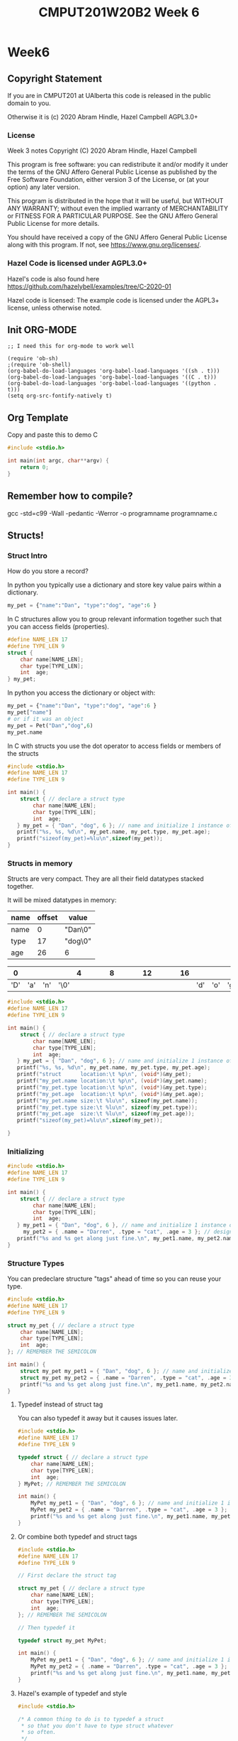 #+TITLE: CMPUT201W20B2 Week 6
#+PROPERTY: header-args:C             :results output :exports both :flags -std=c99 -Wall -pedantic -Werror -g 
#+PROPERTY: header-args:sh            :results output :exports both

* Week6
** Copyright Statement

If you are in CMPUT201 at UAlberta this code is released in the public
domain to you.

Otherwise it is (c) 2020 Abram Hindle, Hazel Campbell AGPL3.0+

*** License

    Week 3 notes
    Copyright (C) 2020 Abram Hindle, Hazel Campbell

    This program is free software: you can redistribute it and/or modify
    it under the terms of the GNU Affero General Public License as
    published by the Free Software Foundation, either version 3 of the
    License, or (at your option) any later version.

    This program is distributed in the hope that it will be useful,
    but WITHOUT ANY WARRANTY; without even the implied warranty of
    MERCHANTABILITY or FITNESS FOR A PARTICULAR PURPOSE.  See the
    GNU Affero General Public License for more details.

    You should have received a copy of the GNU Affero General Public License
    along with this program.  If not, see <https://www.gnu.org/licenses/>.


*** Hazel Code is licensed under AGPL3.0+

Hazel's code is also found here
https://github.com/hazelybell/examples/tree/C-2020-01

Hazel code is licensed: The example code is licensed under the AGPL3+
license, unless otherwise noted.

** Init ORG-MODE

#+BEGIN_SRC elisp
;; I need this for org-mode to work well

(require 'ob-sh)
;(require 'ob-shell)
(org-babel-do-load-languages 'org-babel-load-languages '((sh . t)))
(org-babel-do-load-languages 'org-babel-load-languages '((C . t)))
(org-babel-do-load-languages 'org-babel-load-languages '((python . t)))
(setq org-src-fontify-natively t)
#+END_SRC

#+RESULTS:
: t

** Org Template
Copy and paste this to demo C

#+BEGIN_SRC C :exports both
#include <stdio.h>

int main(int argc, char**argv) {
    return 0;
}
#+END_SRC

#+RESULTS:

** Remember how to compile?

gcc -std=c99 -Wall -pedantic -Werror -o programname programname.c

** Structs!
*** Struct Intro
How do you store a record?

In python you typically use a dictionary and store key value pairs
within a dictionary.

#+BEGIN_SRC python
my_pet = {"name":"Dan", "type":"dog", "age":6 }
#+END_SRC

In C structures allow you to group relevant information together such
that you can access fields (properties).

#+BEGIN_SRC C :eval no
#define NAME_LEN 17
#define TYPE_LEN 9
struct {
    char name[NAME_LEN];
    char type[TYPE_LEN];
    int  age;
} my_pet;
#+END_SRC

In python you access the dictionary or object with:
#+BEGIN_SRC python :eval no
my_pet = {"name":"Dan", "type":"dog", "age":6 }
my_pet["name"]
# or if it was an object
my_pet = Pet("Dan","dog",6)
my_pet.name
#+END_SRC

In C with structs you use the dot operator to access fields or members
of the structs

#+BEGIN_SRC C 
#include <stdio.h>
#define NAME_LEN 17
#define TYPE_LEN 9

int main() {
    struct { // declare a struct type
        char name[NAME_LEN];
        char type[TYPE_LEN];
        int  age;
   } my_pet = { "Dan", "dog", 6 }; // name and initialize 1 instance of the struct
   printf("%s, %s, %d\n", my_pet.name, my_pet.type, my_pet.age);
   printf("sizeof(my_pet)=%lu\n",sizeof(my_pet));
}
#+END_SRC

#+RESULTS:
: Dan, dog, 6
: sizeof(my_pet)=32

*** Structs in memory

Structs are very compact. They are all their field datatypes stacked
together.

It will be mixed datatypes in memory:

| name | offset | value   |
|------+--------+---------|
| name |      0 | "Dan\0" |
| type |     17 | "dog\0" |
| age  |     26 | 6       |

|   0 |     |     |      | 4 |   |   |   | 8 |   |   |   | 12 |   |   |   | 16 |     |     |     |   20 |   |   |   | 24 |   | 26 |    |    |    |
|-----+-----+-----+------+---+---+---+---+---+---+---+---+----+---+---+---+----+-----+-----+-----+------+---+---+---+----+---+----+----+----+----|
| 'D' | 'a' | 'n' | '\0' |   |   |   |   |   |   |   |   |    |   |   |   |    | 'd' | 'o' | 'g' | '\0' |   |   |   |    |   | 00 | 00 | 00 | 06 |


#+BEGIN_SRC C 
#include <stdio.h>
#define NAME_LEN 17
#define TYPE_LEN 9

int main() {
    struct { // declare a struct type
        char name[NAME_LEN];
        char type[TYPE_LEN];
        int  age;
   } my_pet = { "Dan", "dog", 6 }; // name and initialize 1 instance of the struct
   printf("%s, %s, %d\n", my_pet.name, my_pet.type, my_pet.age);
   printf("struct      location:\t %p\n", (void*)&my_pet);
   printf("my_pet.name location:\t %p\n", (void*)&my_pet.name);
   printf("my_pet.type location:\t %p\n", (void*)&my_pet.type);
   printf("my_pet.age  location:\t %p\n", (void*)&my_pet.age);
   printf("my_pet.name size:\t %lu\n", sizeof(my_pet.name));
   printf("my_pet.type size:\t %lu\n", sizeof(my_pet.type));
   printf("my_pet.age  size:\t %lu\n", sizeof(my_pet.age));
   printf("sizeof(my_pet)=%lu\n",sizeof(my_pet));

}
#+END_SRC

#+RESULTS:
: Dan, dog, 6
: struct      location:	 0x7ffc673a9c30
: my_pet.name location:	 0x7ffc673a9c30
: my_pet.type location:	 0x7ffc673a9c41
: my_pet.age  location:	 0x7ffc673a9c4c
: my_pet.name size:	 17
: my_pet.type size:	 9
: my_pet.age  size:	 4
: sizeof(my_pet)=32

*** Initializing

#+BEGIN_SRC C 
#include <stdio.h>
#define NAME_LEN 17
#define TYPE_LEN 9

int main() {
    struct { // declare a struct type
        char name[NAME_LEN];
        char type[TYPE_LEN];
        int  age;
   } my_pet1 = { "Dan", "dog", 6 }, // name and initialize 1 instance of the struct
     my_pet2 = { .name = "Darren", .type = "cat", .age = 3 }; // designated initializer
   printf("%s and %s get along just fine.\n", my_pet1.name, my_pet2.name);
}
#+END_SRC

#+RESULTS:
: Dan and Darren get along just fine.


*** Structure Types

You can predeclare structure "tags" ahead of time so you can reuse your type.

#+BEGIN_SRC C 
#include <stdio.h>
#define NAME_LEN 17
#define TYPE_LEN 9

struct my_pet { // declare a struct type
    char name[NAME_LEN];
    char type[TYPE_LEN];
    int  age;
}; // REMEMBER THE SEMICOLON

int main() {
    struct my_pet my_pet1 = { "Dan", "dog", 6 }; // name and initialize 1 instance of the struct
    struct my_pet my_pet2 = { .name = "Darren", .type = "cat", .age = 3 }; // designated initializer
    printf("%s and %s get along just fine.\n", my_pet1.name, my_pet2.name);
}
#+END_SRC

#+RESULTS:
: Dan and Darren get along just fine.

**** Typedef instead of struct tag

You can also typedef it away but it causes issues later.

#+BEGIN_SRC C 
#include <stdio.h>
#define NAME_LEN 17
#define TYPE_LEN 9

typedef struct { // declare a struct type
    char name[NAME_LEN];
    char type[TYPE_LEN];
    int  age;
} MyPet; // REMEMBER THE SEMICOLON

int main() {
    MyPet my_pet1 = { "Dan", "dog", 6 }; // name and initialize 1 instance of the struct
    MyPet my_pet2 = { .name = "Darren", .type = "cat", .age = 3 }; // designated initializer
    printf("%s and %s get along just fine.\n", my_pet1.name, my_pet2.name);
}
#+END_SRC

#+RESULTS:
: Dan and Darren get along just fine.

**** Or combine both typedef and struct tags

#+BEGIN_SRC C 
#include <stdio.h>
#define NAME_LEN 17
#define TYPE_LEN 9

// First declare the struct tag

struct my_pet { // declare a struct type
    char name[NAME_LEN];
    char type[TYPE_LEN];
    int  age;
}; // REMEMBER THE SEMICOLON

// Then typedef it

typedef struct my_pet MyPet;

int main() {
    MyPet my_pet1 = { "Dan", "dog", 6 }; // name and initialize 1 instance of the struct
    MyPet my_pet2 = { .name = "Darren", .type = "cat", .age = 3 }; // designated initializer
    printf("%s and %s get along just fine.\n", my_pet1.name, my_pet2.name);
}
#+END_SRC

#+RESULTS:
: Dan and Darren get along just fine.

**** Hazel's example of typedef and style

#+BEGIN_SRC C
#include <stdio.h>

/* A common thing to do is to typedef a struct
 * so that you don't have to type struct whatever
 * so often.
 */

struct coordinate {
    float x;
    float y;
};

// We use a capital first letter to indicate a type
// This is a newer style.
typedef struct coordinate Coordinate;
// Or we could use "_t" at the end.
// This is an older style. Remember uint64_t?
typedef struct coordinate coordinate_t;

Coordinate move_left(Coordinate position) {
    position.x -= 1.0;
    return position;
}

int main() {
    Coordinate position = { 0, 0 };
    printf("position=(%g,%g)\n",
           position.x,
           position.y
    );
    Coordinate new_position = move_left(position);
    printf("position=(%g,%g)\n",
           position.x,
           position.y
    );
    printf("new_position=(%g,%g)\n",
           new_position.x,
           new_position.y
    );
    position = move_left(move_left(position));
    printf("position=(%g,%g)\n",
           position.x,
           position.y
    );
}
#+END_SRC

#+RESULTS:
: position=(0,0)
: position=(0,0)
: new_position=(-1,0)
: position=(-2,0)


#+BEGIN_SRC C :exports both
#include <stdio.h>

struct SizedIntArray

int main(int argc, char**argv) {
    return 0;
}
#+END_SRC




*** Pass by Value

#+BEGIN_SRC C
#include <stdio.h>

/* The important thing to notice here is that
 * structs are pass-by-value. Just like a single float,
 * when we pass a struct to a function it gets a COPY
 * of the original struct!
 * We can also assign structs and we get a COPY.
 * We can also return structs and we get a COPY.
 */

struct coordinate {
    float x;
    float y;
};

struct coordinate move_left(struct coordinate position) {
    position.x -= 1.0;
    return position;
}

int main() {
    struct coordinate position = { 0, 0 };
    printf("position=(%g,%g)\n",
           position.x,
           position.y
    );
    struct coordinate new_position = move_left(position);
    printf("position=(%g,%g)\n",
           position.x,
           position.y
    );
    printf("new_position=(%g,%g)\n",
           new_position.x,
           new_position.y
    );
    position = move_left(move_left(position));
    printf("position=(%g,%g)\n",
           position.x,
           position.y
    );
}
#+END_SRC

#+RESULTS:
: position=(0,0)
: position=(0,0)
: new_position=(-1,0)
: position=(-2,0)


**** Pass by Value Gotcha

#+BEGIN_SRC C
#include <stdio.h>
#include <string.h>

/* The important thing to notice here is that
 * structs are pass-by-value. Just like a single float,
 * when we pass a struct to a function it gets a COPY
 * of the original struct!
 * We can also assign structs and we get a COPY.
 * We can also return structs and we get a COPY.
 */

struct coordinate { // leaving behind for size comparison
    float x;
    float y;
};

struct named_coordinate {
    float x;
    float y;
    char * name; // WARNING this is a pointer!
};

struct named_coordinate move_left(struct named_coordinate position) {
    printf("I am moving position.name: %s [%p] LEFT\n", 
           position.name, 
           (void*)position.name);
    position.x -= 1.0;
    return position;
}

int main() {
    char * my_string_literal = "YoloStringLiteral!-X-X-X-X-X-X";
    printf("my_string_literal pointer is at %p\n", (void*)(&my_string_literal));
    struct named_coordinate position = { 0, 0, my_string_literal };
    printf("position=(%g,%g)\n",
           position.x,
           position.y
    );
    struct named_coordinate new_position = move_left(position);
    printf("position=(%g,%g)\n",
           position.x,
           position.y
    );
    printf("new_position=(%g,%g)\n",
           new_position.x,
           new_position.y
    );
    position = move_left(move_left(position));
    printf("position=(%g,%g)\n",
           position.x,
           position.y
    );
    // So we now have a string in our struct? How does it change the struct?
    printf("Size of named_coordinate: %lu\n",sizeof(new_position));
    printf("Size of coordinate: %lu\n",sizeof(struct coordinate));
    printf("Size of my_string_literal: %lu\n",sizeof(my_string_literal));
    printf("strlen of my_string_literal: %lu\n",strlen(my_string_literal));
    // COPY BY VALUE MEANS POINTERS ARE COPIED, but not their contents.
    printf("&position.name     %p\n",(void*)&position.name); // they have different pointers
    printf("&new_position.name %p\n", (void*)&new_position.name);  // they have different pointers
    printf("position.name      %p\n", (void*)position.name); // but they point to the same thing
    printf("new_position.name  %p\n", (void*)new_position.name); // but they point to the same thing
    printf("position.name      %s\n", position.name); // but they point to the same thing
    printf("new_position.name  %s\n", new_position.name); // but they point to the same thing

}
#+END_SRC

#+RESULTS:
#+begin_example
my_string_literal pointer is at 0x7fff4d374a48
position=(0,0)
I am moving position.name: YoloStringLiteral!-X-X-X-X-X-X [0x55b732d31a98] LEFT
position=(0,0)
new_position=(-1,0)
I am moving position.name: YoloStringLiteral!-X-X-X-X-X-X [0x55b732d31a98] LEFT
I am moving position.name: YoloStringLiteral!-X-X-X-X-X-X [0x55b732d31a98] LEFT
position=(-2,0)
Size of named_coordinate: 16
Size of coordinate: 8
Size of my_string_literal: 8
strlen of my_string_literal: 30
&position.name     0x7fff4d374a58
&new_position.name 0x7fff4d374a68
position.name      0x55b732d31a98
new_position.name  0x55b732d31a98
position.name      YoloStringLiteral!-X-X-X-X-X-X
new_position.name  YoloStringLiteral!-X-X-X-X-X-X
#+end_example


*** Pointers and Structs

#+BEGIN_SRC C
#include <stdio.h>

/* Using pointers to structs is very common.
 * 
 * Using typedef to define a type that is a pointer
 * to a particular kind of struct is also very common
 * to avoid having to write the pointer everywhere.
 * 
 * This allows us to make a sort of 
 * object-like variable.
 */

struct coordinate {
    float x;
    float y;
};

typedef struct coordinate *Coordinate;
typedef struct coordinate *coordinate_t;

// When we have a pointer to a struct, we use
// "->" instead of "." to talk about a field.

void move_left(Coordinate position) {
    position->x -= 1.0;
}

// "ptr->field" is just shorthand for "(*ptr).field"

void move_up(Coordinate position) {
    position->y -= 1.0;
}

int main() {
    struct coordinate position = { 0, 0 };
    printf("position=(%g,%g)\n",
           position.x,
           position.y
    );
    move_left(&position);
    move_up(&position);
    printf("position=(%g,%g)\n",
           position.x,
           position.y
    );
}
#+END_SRC

#+RESULTS:
: position=(0,0)
: position=(-1,-1)

*** Elaborate Matrix Example

#+BEGIN_SRC C
  #include <stdio.h>
  #include <stdlib.h>

  /* But we don't just want to avoid duplicate function
   ,* parameters, we want to avoid duplicate code too!
   ,* Noticing that our bounds checking code appears
   ,* twice, let's refactor...
   ,*/

  struct matrix {
      int *elements;
      size_t rows;
      size_t cols;
  };

  typedef struct matrix Matrix;

  struct matrix_element {
      Matrix matrix;
      size_t row;
      size_t col;
  };

  typedef struct matrix_element MatrixElement;

  /* We can add our own bounds-checking to C!
   ,*/

  void bounds_check(MatrixElement elt) {
      if (elt.row >= elt.matrix.rows) {
          printf("Error: row index out of bounds!\n");
          abort();
      }
      if (elt.col >= elt.matrix.cols) {
          printf("Error: col index out of bounds!\n");
          abort();
      }
  }

  int get_element(MatrixElement elt) {
      bounds_check(elt);
      return elt.matrix.elements[
          elt.row * elt.matrix.cols + elt.col
      ];
  }

  void set_element(
      MatrixElement elt,
      int value
  ) {
      bounds_check(elt);
      elt.matrix.elements[
          elt.row * elt.matrix.cols + elt.col
      ] = value;
  }

  void init_matrix(Matrix matrix) {
      // Note we don't have to keep reallocating memory because 
      // structs are COPIED
      MatrixElement elt = {matrix, 0, 0};
      for (elt.row = 0; elt.row < matrix.rows; elt.row++) {
          for (elt.col = 0; elt.col < matrix.cols; elt.col++) {
              set_element(elt, 0);
          }
      }
  }

  void print_matrix(Matrix matrix) {
      MatrixElement elt = {matrix, 0, 0};
      for (elt.row = 0; elt.row < matrix.rows; elt.row++) {
          for (elt.col = 0; elt.col < matrix.cols; elt.col++) {
              int value = get_element(elt);
              printf("%d ", value);
          }
          printf("\n");
      }
  }

  int main() {
      size_t rows = 3;
      size_t cols = 3;
      // we will use our init_matrix function to initialize insead of an
      // initializer. That way we don't have know the size of
      // matrix_memory at compile time.
      int matrix_memory[rows * cols];
      Matrix matrix = { matrix_memory, rows, cols };
      init_matrix(matrix);
      print_matrix(matrix);
      printf("\n");
      MatrixElement elt = {matrix, 1, 1};
      set_element(elt, 2);
      print_matrix(matrix);
  }
#+END_SRC

#+RESULTS:
: 0 0 0 
: 0 0 0 
: 0 0 0 
: 
: 0 0 0 
: 0 2 0 
: 0 0 0

** Enum

Enums are enumerations, which is just a convienant way to make symbols
that have different values of the same type. Enums allow us to read
and write values from files and inputs and extract their symbolic meaning.

Enums are fundamental to symbolic computation.

Enum work good for switch cases, if statements, for loops.

Enums are good for representing the type of something or a category.

*** Enum Example

Enums are good for representing states, symbols, simple values, etc.

#+BEGIN_SRC C
#include <stdio.h>
#include <stdlib.h>

#define N_DIRECTIONS 4
enum direction {
    UP, DOWN, LEFT, RIGHT
};
typedef enum direction Direction;

const char * const direction_names[N_DIRECTIONS] = {
    [UP] = "Up",
    [DOWN] = "Down",
    [LEFT] = "Left",
    [RIGHT] = "Right"
};

Direction clockwise(Direction direction) {
    switch (direction) {
        case UP:
            return RIGHT;
        case RIGHT:
            return DOWN;
        case DOWN:
            return LEFT;
        case LEFT:
            return UP;
        default:
            abort();
    }
}

int main() {
    Direction d = UP;
    for (int i = 0 ; i < 10; i++) {
        d = clockwise(d);
        printf("%d %s\t[%d]\n", i, direction_names[d], d);
    }
}
#+END_SRC

#+RESULTS:
#+begin_example
0 Right	[3]
1 Down	[1]
2 Left	[2]
3 Up	[0]
4 Right	[3]
5 Down	[1]
6 Left	[2]
7 Up	[0]
8 Right	[3]
9 Down	[1]
#+end_example

*** enum_typedef.c

Enums are annoying to type. Typing enum enumname all the time is repetitive.
Typedefs allow us to label enum types with 1 word.

Typedef this 

enum enumname { ... } ;

with:

typedef enum enunumae Enumename ;


#+BEGIN_SRC C
#include <stdio.h>
#include <stdlib.h>

enum flavor {
    VANILLA,
    CHOCOLATE,
    STRAWBERRY,
};

typedef enum flavor Flavor;

int main() {
    Flavor favourite = VANILLA;
    printf("favourite=%d\n", favourite);
    printf("sizeof(favourite)=%zu\n",
           sizeof(favourite));
    
    switch (favourite) {
        case VANILLA:
            printf("favourite=VANILLA\n");
            break;
        case CHOCOLATE:
            printf("favourite=CHOCOLATE\n");
            break;
        case STRAWBERRY:
            printf("favourite=STRAWBERRY\n");
            break;
        default:
            abort();
    }
}
#+END_SRC

#+RESULTS:
| favourite=0         |
| sizeof(favourite)=4 |
| favourite=VANILLA   |



*** EnumStart

#+BEGIN_SRC C
#include <stdio.h>
#include <stdlib.h>

enum flavor {
    VANILLA = 100,
    CHOCOLATE,
    STRAWBERRY,
};

typedef enum flavor Flavor;

int main() {
    printf("VANILLA=%d\n", VANILLA);
    printf("CHOCOLATE=%d\n", CHOCOLATE);
    printf("STRAWBERRY=%d\n", STRAWBERRY);
    printf("sizeof(Flavor)=%zu\n",
           sizeof(Flavor));
}
#+END_SRC

*** Enumassign 

#+BEGIN_SRC C
#include <stdio.h>
#include <stdlib.h>

enum flavor {
    VANILLA = 100,
    CHOCOLATE = 200,
    STRAWBERRY = 300,
};

typedef enum flavor Flavor;

int main() {
    printf("VANILLA=%d\n", VANILLA);
    printf("CHOCOLATE=%d\n", CHOCOLATE);
    printf("STRAWBERRY=%d\n", STRAWBERRY);
    printf("sizeof(Flavor)=%zu\n",
           sizeof(Flavor));
}
#+END_SRC

#+RESULTS:
| VANILLA=100      |
| CHOCOLATE=200    |
| STRAWBERRY=300   |
| sizeof(Flavor)=4 |

*** Enum_loop_trick.c

#+BEGIN_SRC C
#include <stdio.h>
#include <stdlib.h>

// this only works as long as we don't provide our
// own values!

enum flavor {
    VANILLA,
    CHOCOLATE,
    STRAWBERRY,
    N_FLAVORS // Get the free max enum here
};

typedef enum flavor Flavor;

int main() {
    printf("VANILLA=%d\n", VANILLA);
    printf("CHOCOLATE=%d\n", CHOCOLATE);
    printf("STRAWBERRY=%d\n", STRAWBERRY);
    printf("N_FLAVORS=%d\n", N_FLAVORS);
    printf("sizeof(Flavor)=%zu\n",
           sizeof(Flavor));
    
    for (Flavor flavor = 0; flavor < N_FLAVORS; flavor++) {
        switch (flavor) {
            case VANILLA:
                printf("flavor=VANILLA\n");
                break;
            case CHOCOLATE:
                printf("flavor=CHOCOLATE\n");
                break;
            case STRAWBERRY:
                printf("flavor=STRAWBERRY\n");
                break;
            default:
                abort();
        }
    }
}
#+END_SRC

#+RESULTS:
| VANILLA=0         |
| CHOCOLATE=1       |
| STRAWBERRY=2      |
| N_FLAVORS=3       |
| sizeof(Flavor)=4  |
| flavor=VANILLA    |
| flavor=CHOCOLATE  |
| flavor=STRAWBERRY |

*** Enum Int

This is a fun trick to set a maximum value for your enum by using
another symbol

#+BEGIN_SRC C
#include <stdio.h>
#include <stdlib.h>

enum flavor {
    VANILLA,
    CHOCOLATE,
    STRAWBERRY,
    N_FLAVORS // LOOK MA! No Defines! Cute trick, might surprise people.
};

typedef enum flavor Flavor;

// Here we use the fact that enums are really just ints!
Flavor random_flavor() {
    return (rand() % N_FLAVORS);
}

void check_flavor(Flavor flavor) {
    if (flavor >= N_FLAVORS) {
        abort();
    }
    // Since a flavor is just an int, it could be negative...
    if (flavor < 0) {
        abort();
    }
}

const char * get_flavor_name(Flavor flavor) {
    check_flavor(flavor);
    // Here we use "Designated Initializers"!
    const char * const flavor_names[N_FLAVORS] = {
        [CHOCOLATE] = "Hamburger flavor",
        [VANILLA] = "Raspberry",
        [STRAWBERRY] = "Those packets that come in the ramen"
    };
    const char * flavor_name = flavor_names[flavor];
//     if (flavor_name == NULL) {
//         printf("Flavor not found!\n");
//         abort();
//     }
    return flavor_name;
}



int main() {
    srand(time(NULL));
    Flavor flavor = random_flavor();
    printf(
        "flavor %d = %s\n",
        flavor,
        get_flavor_name(flavor)
    );
}
#+END_SRC

#+RESULTS:
: flavor 2 = Those packets that come in the ramen

